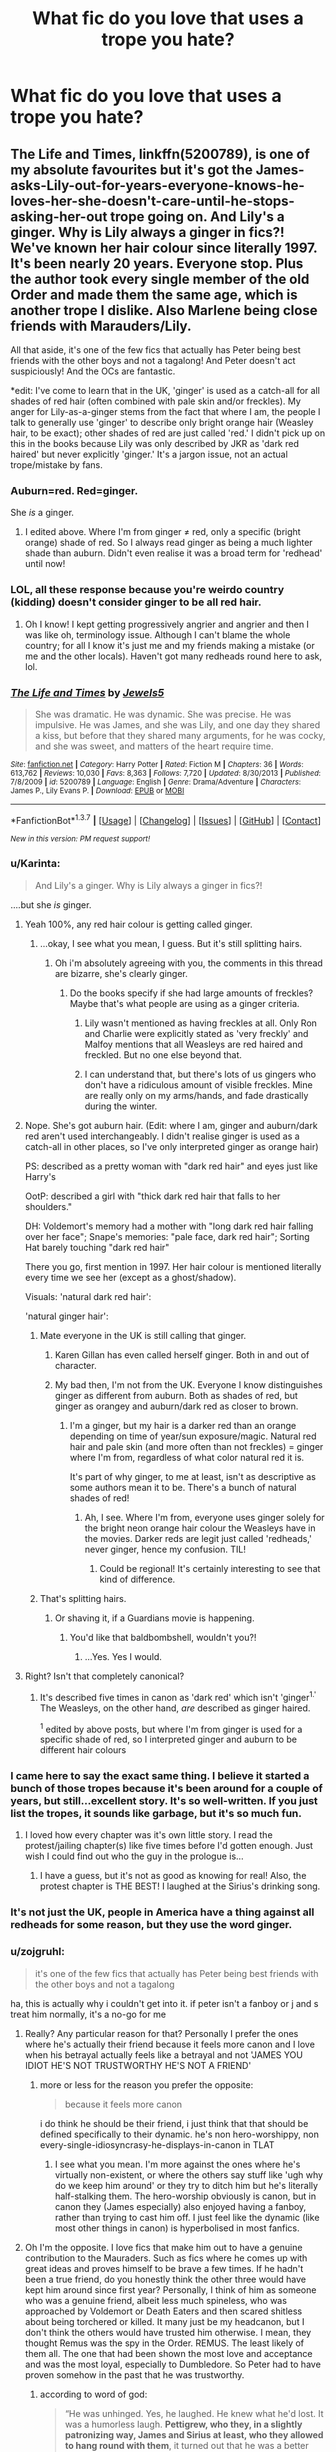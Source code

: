 #+TITLE: What fic do you love that uses a trope you hate?

* What fic do you love that uses a trope you hate?
:PROPERTIES:
:Author: howtopleaseme
:Score: 23
:DateUnix: 1459388386.0
:DateShort: 2016-Mar-31
:FlairText: Discussion
:END:

** The Life and Times, linkffn(5200789), is one of my absolute favourites but it's got the James-asks-Lily-out-for-years-everyone-knows-he-loves-her-she-doesn't-care-until-he-stops-asking-her-out trope going on. And Lily's a ginger. Why is Lily always a ginger in fics?! We've known her hair colour since literally 1997. It's been nearly 20 years. Everyone stop. Plus the author took every single member of the old Order and made them the same age, which is another trope I dislike. Also Marlene being close friends with Marauders/Lily.

All that aside, it's one of the few fics that actually has Peter being best friends with the other boys and not a tagalong! And Peter doesn't act suspiciously! And the OCs are fantastic.

*edit: I've come to learn that in the UK, 'ginger' is used as a catch-all for all shades of red hair (often combined with pale skin and/or freckles). My anger for Lily-as-a-ginger stems from the fact that where I am, the people I talk to generally use 'ginger' to describe only bright orange hair (Weasley hair, to be exact); other shades of red are just called 'red.' I didn't pick up on this in the books because Lily was only described by JKR as 'dark red haired' but never explicitly 'ginger.' It's a jargon issue, not an actual trope/mistake by fans.
:PROPERTIES:
:Author: derive-dat-ass
:Score: 17
:DateUnix: 1459394464.0
:DateShort: 2016-Mar-31
:END:

*** Auburn=red. Red=ginger.

She /is/ a ginger.
:PROPERTIES:
:Author: loveshercoffee
:Score: 5
:DateUnix: 1459429464.0
:DateShort: 2016-Mar-31
:END:

**** I edited above. Where I'm from ginger ≠ red, only a specific (bright orange) shade of red. So I always read ginger as being a much lighter shade than auburn. Didn't even realise it was a broad term for 'redhead' until now!
:PROPERTIES:
:Author: derive-dat-ass
:Score: 3
:DateUnix: 1459451247.0
:DateShort: 2016-Mar-31
:END:


*** LOL, all these response because you're weirdo country (kidding) doesn't consider ginger to be all red hair.
:PROPERTIES:
:Author: LocalMadman
:Score: 4
:DateUnix: 1459451581.0
:DateShort: 2016-Mar-31
:END:

**** Oh I know! I kept getting progressively angrier and angrier and then I was like oh, terminology issue. Although I can't blame the whole country; for all I know it's just me and my friends making a mistake (or me and the other locals). Haven't got many redheads round here to ask, lol.
:PROPERTIES:
:Author: derive-dat-ass
:Score: 4
:DateUnix: 1459451865.0
:DateShort: 2016-Mar-31
:END:


*** [[http://www.fanfiction.net/s/5200789/1/][*/The Life and Times/*]] by [[https://www.fanfiction.net/u/376071/Jewels5][/Jewels5/]]

#+begin_quote
  She was dramatic. He was dynamic. She was precise. He was impulsive. He was James, and she was Lily, and one day they shared a kiss, but before that they shared many arguments, for he was cocky, and she was sweet, and matters of the heart require time.
#+end_quote

^{/Site/: [[http://www.fanfiction.net/][fanfiction.net]] *|* /Category/: Harry Potter *|* /Rated/: Fiction M *|* /Chapters/: 36 *|* /Words/: 613,762 *|* /Reviews/: 10,030 *|* /Favs/: 8,363 *|* /Follows/: 7,720 *|* /Updated/: 8/30/2013 *|* /Published/: 7/8/2009 *|* /id/: 5200789 *|* /Language/: English *|* /Genre/: Drama/Adventure *|* /Characters/: James P., Lily Evans P. *|* /Download/: [[http://www.p0ody-files.com/ff_to_ebook/ffn-bot/index.php?id=5200789&source=ff&filetype=epub][EPUB]] or [[http://www.p0ody-files.com/ff_to_ebook/ffn-bot/index.php?id=5200789&source=ff&filetype=mobi][MOBI]]}

--------------

*FanfictionBot*^{1.3.7} *|* [[[https://github.com/tusing/reddit-ffn-bot/wiki/Usage][Usage]]] | [[[https://github.com/tusing/reddit-ffn-bot/wiki/Changelog][Changelog]]] | [[[https://github.com/tusing/reddit-ffn-bot/issues/][Issues]]] | [[[https://github.com/tusing/reddit-ffn-bot/][GitHub]]] | [[[https://www.reddit.com/message/compose?to=%2Fu%2Ftusing][Contact]]]

^{/New in this version: PM request support!/}
:PROPERTIES:
:Author: FanfictionBot
:Score: 4
:DateUnix: 1459394498.0
:DateShort: 2016-Mar-31
:END:


*** u/Karinta:
#+begin_quote
  And Lily's a ginger. Why is Lily always a ginger in fics?!
#+end_quote

....but she /is/ ginger.
:PROPERTIES:
:Author: Karinta
:Score: 8
:DateUnix: 1459399550.0
:DateShort: 2016-Mar-31
:END:

**** Yeah 100%, any red hair colour is getting called ginger.
:PROPERTIES:
:Score: 7
:DateUnix: 1459415084.0
:DateShort: 2016-Mar-31
:END:

***** ...okay, I see what you mean, I guess. But it's still splitting hairs.
:PROPERTIES:
:Author: Karinta
:Score: 3
:DateUnix: 1459434018.0
:DateShort: 2016-Mar-31
:END:

****** Oh i'm absolutely agreeing with you, the comments in this thread are bizarre, she's clearly ginger.
:PROPERTIES:
:Score: 3
:DateUnix: 1459436360.0
:DateShort: 2016-Mar-31
:END:

******* Do the books specify if she had large amounts of freckles? Maybe that's what people are using as a ginger criteria.
:PROPERTIES:
:Author: ApteryxAustralis
:Score: 1
:DateUnix: 1459444845.0
:DateShort: 2016-Mar-31
:END:

******** Lily wasn't mentioned as having freckles at all. Only Ron and Charlie were explicitly stated as 'very freckly' and Malfoy mentions that all Weasleys are red haired and freckled. But no one else beyond that.
:PROPERTIES:
:Author: derive-dat-ass
:Score: 3
:DateUnix: 1459448454.0
:DateShort: 2016-Mar-31
:END:


******** I can understand that, but there's lots of us gingers who don't have a ridiculous amount of visible freckles. Mine are really only on my arms/hands, and fade drastically during the winter.
:PROPERTIES:
:Author: girlikecupcake
:Score: 3
:DateUnix: 1459449916.0
:DateShort: 2016-Mar-31
:END:


**** Nope. She's got auburn hair. (Edit: where I am, ginger and auburn/dark red aren't used interchangeably. I didn't realise ginger is used as a catch-all in other places, so I've only interpreted ginger as orange hair)

PS: described as a pretty woman with "dark red hair" and eyes just like Harry's

OotP: described a girl with "thick dark red hair that falls to her shoulders."

DH: Voldemort's memory had a mother with "long dark red hair falling over her face"; Snape's memories: "pale face, dark red hair"; Sorting Hat barely touching "dark red hair"

There you go, first mention in 1997. Her hair colour is mentioned literally every time we see her (except as a ghost/shadow).

Visuals: 'natural dark red hair': [[http://i1357.photobucket.com/albums/q760/RainbowCarnagex/tumblr_me6ohzpHuO1r7mp55o1_500.jpg]]

'natural ginger hair': [[https://s-media-cache-ak0.pinimg.com/236x/b8/b9/a2/b8b9a2aa20f6cf42fa7c08c3266b67a5.jpg]]
:PROPERTIES:
:Author: derive-dat-ass
:Score: 7
:DateUnix: 1459399909.0
:DateShort: 2016-Mar-31
:END:

***** Mate everyone in the UK is still calling that ginger.
:PROPERTIES:
:Score: 21
:DateUnix: 1459415060.0
:DateShort: 2016-Mar-31
:END:

****** Karen Gillan has even called herself ginger. Both in and out of character.
:PROPERTIES:
:Author: BaldBombshell
:Score: 4
:DateUnix: 1459439363.0
:DateShort: 2016-Mar-31
:END:


****** My bad then, I'm not from the UK. Everyone I know distinguishes ginger as different from auburn. Both as shades of red, but ginger as orangey and auburn/dark red as closer to brown.
:PROPERTIES:
:Author: derive-dat-ass
:Score: 2
:DateUnix: 1459448219.0
:DateShort: 2016-Mar-31
:END:

******* I'm a ginger, but my hair is a darker red than an orange depending on time of year/sun exposure/magic. Natural red hair and pale skin (and more often than not freckles) = ginger where I'm from, regardless of what color natural red it is.

It's part of why ginger, to me at least, isn't as descriptive as some authors mean it to be. There's a bunch of natural shades of red!
:PROPERTIES:
:Author: girlikecupcake
:Score: 4
:DateUnix: 1459449758.0
:DateShort: 2016-Mar-31
:END:

******** Ah, I see. Where I'm from, everyone uses ginger solely for the bright neon orange hair colour the Weasleys have in the movies. Darker reds are legit just called 'redheads,' never ginger, hence my confusion. TIL!
:PROPERTIES:
:Author: derive-dat-ass
:Score: 2
:DateUnix: 1459450441.0
:DateShort: 2016-Mar-31
:END:

********* Could be regional! It's certainly interesting to see that kind of difference.
:PROPERTIES:
:Author: girlikecupcake
:Score: 2
:DateUnix: 1459452855.0
:DateShort: 2016-Apr-01
:END:


***** That's splitting hairs.
:PROPERTIES:
:Author: Karinta
:Score: 3
:DateUnix: 1459433978.0
:DateShort: 2016-Mar-31
:END:

****** Or shaving it, if a Guardians movie is happening.
:PROPERTIES:
:Author: BaldBombshell
:Score: 2
:DateUnix: 1459439384.0
:DateShort: 2016-Mar-31
:END:

******* You'd like that baldbombshell, wouldn't you?!
:PROPERTIES:
:Score: 1
:DateUnix: 1459452159.0
:DateShort: 2016-Mar-31
:END:

******** ...Yes. Yes I would.
:PROPERTIES:
:Author: BaldBombshell
:Score: 1
:DateUnix: 1459453460.0
:DateShort: 2016-Apr-01
:END:


**** Right? Isn't that completely canonical?
:PROPERTIES:
:Score: 4
:DateUnix: 1459400033.0
:DateShort: 2016-Mar-31
:END:

***** It's described five times in canon as 'dark red' which isn't 'ginger^{1.'} The Weasleys, on the other hand, /are/ described as ginger haired.

^{1} edited by above posts, but where I'm from ginger is used for a specific shade of red, so I interpreted ginger and auburn to be different hair colours
:PROPERTIES:
:Author: derive-dat-ass
:Score: 6
:DateUnix: 1459400115.0
:DateShort: 2016-Mar-31
:END:


*** I came here to say the exact same thing. I believe it started a bunch of those tropes because it's been around for a couple of years, but still...excellent story. It's so well-written. If you just list the tropes, it sounds like garbage, but it's so much fun.
:PROPERTIES:
:Author: silver_fire_lizard
:Score: 2
:DateUnix: 1459395083.0
:DateShort: 2016-Mar-31
:END:

**** I loved how every chapter was it's own little story. I read the protest/jailing chapter(s) like five times before I'd gotten enough. Just wish I could find out who the guy in the prologue is...
:PROPERTIES:
:Author: derive-dat-ass
:Score: 1
:DateUnix: 1459395370.0
:DateShort: 2016-Mar-31
:END:

***** I have a guess, but it's not as good as knowing for real! Also, the protest chapter is THE BEST! I laughed at the Sirius's drinking song.
:PROPERTIES:
:Author: silver_fire_lizard
:Score: 1
:DateUnix: 1459403385.0
:DateShort: 2016-Mar-31
:END:


*** It's not just the UK, people in America have a thing against all redheads for some reason, but they use the word ginger.
:PROPERTIES:
:Author: thedeceitfulone
:Score: 1
:DateUnix: 1459458605.0
:DateShort: 2016-Apr-01
:END:


*** u/zojgruhl:
#+begin_quote
  it's one of the few fics that actually has Peter being best friends with the other boys and not a tagalong
#+end_quote

ha, this is actually why i couldn't get into it. if peter isn't a fanboy or j and s treat him normally, it's a no-go for me
:PROPERTIES:
:Author: zojgruhl
:Score: 0
:DateUnix: 1459396983.0
:DateShort: 2016-Mar-31
:END:

**** Really? Any particular reason for that? Personally I prefer the ones where he's actually their friend because it feels more canon and I love when his betrayal actually feels like a betrayal and not 'JAMES YOU IDIOT HE'S NOT TRUSTWORTHY HE'S NOT A FRIEND'
:PROPERTIES:
:Author: derive-dat-ass
:Score: 12
:DateUnix: 1459397189.0
:DateShort: 2016-Mar-31
:END:

***** more or less for the reason you prefer the opposite:

#+begin_quote
  because it feels more canon
#+end_quote

i do think he should be their friend, i just think that that should be defined specifically to their dynamic. he's non hero-worshippy, non every-single-idiosyncrasy-he-displays-in-canon in TLAT
:PROPERTIES:
:Author: zojgruhl
:Score: 3
:DateUnix: 1459398301.0
:DateShort: 2016-Mar-31
:END:

****** I see what you mean. I'm more against the ones where he's virtually non-existent, or where the others say stuff like 'ugh why do we keep him around' or they try to ditch him but he's literally half-stalking them. The hero-worship obviously is canon, but in canon they (James especially) also enjoyed having a fanboy, rather than trying to cast him off. I just feel like the dynamic (like most other things in canon) is hyperbolised in most fanfics.
:PROPERTIES:
:Author: derive-dat-ass
:Score: 7
:DateUnix: 1459398714.0
:DateShort: 2016-Mar-31
:END:


**** Oh I'm the opposite. I love fics that make him out to have a genuine contribution to the Mauraders. Such as fics where he comes up with great ideas and proves himself to be brave a few times. If he hadn't been a true friend, do you honestly think the other three would have kept him around since first year? Personally, I think of him as someone who was a genuine friend, albeit less much spineless, who was approached by Voldemort or Death Eaters and then scared shitless about being torchered or killed. It many just be my headcanon, but I don't think the others would have trusted him otherwise. I mean, they thought Remus was the spy in the Order. REMUS. The least likely of them all. The one that had been shown the most love and acceptance and was the most loyal, especially to Dumbledore. So Peter had to have proven somehow in the past that he was trustworthy.
:PROPERTIES:
:Author: sunshineallday
:Score: 6
:DateUnix: 1459417721.0
:DateShort: 2016-Mar-31
:END:

***** according to word of god:

#+begin_quote
  “He was unhinged. Yes, he laughed. He knew what he'd lost. It was a humorless laugh. *Pettigrew, who they, in a slightly patronizing way, James and Sirius at least, who they allowed to hang round with them*, it turned out that he was a better wizard than they knew. Turned out he was better at hiding secrets than they knew.”
#+end_quote

i prefer fic. that reflect that general vibe, because i think it's more important for his arc that he /wasn't/ treated like an equal, so to speak.
:PROPERTIES:
:Author: zojgruhl
:Score: 2
:DateUnix: 1459425272.0
:DateShort: 2016-Mar-31
:END:


** Many many many of the fics I love by authors who can write perfectly well, still use the old referring to Hermione as 'Mione trope. It's like the most unavoidable trope of the lot, cos even the good writers use it.
:PROPERTIES:
:Author: Englishhedgehog13
:Score: 13
:DateUnix: 1459394287.0
:DateShort: 2016-Mar-31
:END:

*** I like when authors only use it when Ron has his mouth full of food, and don't go out of their way in authors' notes or (fanfic gods forbid) narration to point out that they're not doing it or only doing it that time Ron said it in canon.
:PROPERTIES:
:Author: Jechtael
:Score: 6
:DateUnix: 1459403723.0
:DateShort: 2016-Mar-31
:END:


*** Her name feels like it has too many syllables to not be given a shorter nickname. A lot of authors seem to take it too far though.
:PROPERTIES:
:Author: LocalMadman
:Score: 3
:DateUnix: 1459451644.0
:DateShort: 2016-Mar-31
:END:


** *The Accidental Bond*, linkffn(5604382), contains a serious amount of Dumbledore/Molly/Ron bashing, but is one of my favorites.
:PROPERTIES:
:Author: InquisitorCOC
:Score: 5
:DateUnix: 1459388979.0
:DateShort: 2016-Mar-31
:END:

*** [[http://www.fanfiction.net/s/5604382/1/][*/The Accidental Bond/*]] by [[https://www.fanfiction.net/u/1251524/kb0][/kb0/]]

#+begin_quote
  Harry finds that his "saving people thing" is a power of its own, capable of bonding single witches to him if their life is in mortal danger, with unusual results. H/multi
#+end_quote

^{/Site/: [[http://www.fanfiction.net/][fanfiction.net]] *|* /Category/: Harry Potter *|* /Rated/: Fiction M *|* /Chapters/: 33 *|* /Words/: 415,017 *|* /Reviews/: 3,889 *|* /Favs/: 5,384 *|* /Follows/: 4,270 *|* /Updated/: 1/16/2013 *|* /Published/: 12/23/2009 *|* /Status/: Complete *|* /id/: 5604382 *|* /Language/: English *|* /Genre/: Drama/Adventure *|* /Characters/: Harry P. *|* /Download/: [[http://www.p0ody-files.com/ff_to_ebook/ffn-bot/index.php?id=5604382&source=ff&filetype=epub][EPUB]] or [[http://www.p0ody-files.com/ff_to_ebook/ffn-bot/index.php?id=5604382&source=ff&filetype=mobi][MOBI]]}

--------------

*FanfictionBot*^{1.3.7} *|* [[[https://github.com/tusing/reddit-ffn-bot/wiki/Usage][Usage]]] | [[[https://github.com/tusing/reddit-ffn-bot/wiki/Changelog][Changelog]]] | [[[https://github.com/tusing/reddit-ffn-bot/issues/][Issues]]] | [[[https://github.com/tusing/reddit-ffn-bot/][GitHub]]] | [[[https://www.reddit.com/message/compose?to=%2Fu%2Ftusing][Contact]]]

^{/New in this version: PM request support!/}
:PROPERTIES:
:Author: FanfictionBot
:Score: 2
:DateUnix: 1459389006.0
:DateShort: 2016-Mar-31
:END:


** Cliche goblin inheritance test - Out of the Night is the only story that does it properly, and it turned out amazing.
:PROPERTIES:
:Author: Lord_Anarchy
:Score: 6
:DateUnix: 1459395824.0
:DateShort: 2016-Mar-31
:END:

*** Link or author? I've read a couple or three goblin inheritance fics that started out good (or mostly good) but went WAY downhill sooner or later, and would like to see one that's allegedly good the whole way through.
:PROPERTIES:
:Author: Jechtael
:Score: 2
:DateUnix: 1459403810.0
:DateShort: 2016-Mar-31
:END:

**** Seconded.
:PROPERTIES:
:Author: Count_Veger
:Score: 2
:DateUnix: 1459408462.0
:DateShort: 2016-Mar-31
:END:


**** [[https://forums.darklordpotter.net/showthread.php?t=14151][Out of the Night by Raining Ink]] - The author took it down from FFN but there should be a downloadable copy here.
:PROPERTIES:
:Author: passingavery
:Score: 2
:DateUnix: 1459412238.0
:DateShort: 2016-Mar-31
:END:


*** By this do you mean going to Gringotts to get tested or becoming a goblin? Also, Harrymort/Tomarry has many good ones, so maybe it's just that ship?
:PROPERTIES:
:Author: thedeceitfulone
:Score: 1
:DateUnix: 1459458799.0
:DateShort: 2016-Apr-01
:END:


** linkffn(Nightmare by Provocative Envy), linkffn(10253523), and linkffn(Shared Flame by Lady Miya).

I'll start off my saying that one of my guilty pleasures is the pairing of Tom Riddle and Hermione Granger. Due to that, I've read almost every fanfiction where they're paired.

I recently talked about /Nightmare/ in [[https://www.reddit.com/r/HPfanfiction/comments/4cgqo8/whats_the_weirdest_thing_youve_ever_seen_in_a_fic/][this thread]], and last night, I was discussing with a friend of mine that, even though this fanfiction is somewhat enjoyable and well-written, it uses a plot that I absolutely despise. That plot being "a major, female character (Hermione) gets pregnant". /Euphoria/ also uses it, though I don't enjoy /Euphoria/ as much as I did /Nightmare/.

Hell, Hermione gets knocked up by Riddle, through rape by deception, in the first chapter of /Shared Flame/.

I also have issues with the abusive relationship portrayed in /Nightmare/, though I'm not sure if that's intentional or not. I also had a really hard time following or understanding what Envy meant to communicate, and using "fuck" every other word doesn't exactly help with that. Which...is weird, because I know my favorite fic, linkffn(Tied for Last by Speechwriter), also has been criticized for portraying an abusive relationship between Tom and Hermione.

My main problem with /Nightmare/, however, is that Riddle uses reproductive coercion to control Hermione, and I find how it's portrayed to be downright scary. It makes me think of how many young, impressionable people might be reading this, and get the wrong idea of how a proper relationship is supposed to be. Even more so, since most fanfiction readers (and writers) tend to be women themselves.

One of the main tropes I can't stand, but it's used surprisingly frequently by some authors in the Tomione sub-fandom, is Hermione getting pregnant by Tom, again, usually by rape by deception, or reproductive coercion. It's utterly scary to me how this seems to crop up more often in Tomione than other pairings, and I've read other pairings. For example, even in Dramione or Snamione fanfictions, or stories that pair Hermione with Draco Malfoy or Severus Snape, you won't see nearly the same sort of prevalence of abuse and manipulation.

It also makes me wonder why so many Tomione writers, who are also women, write Hermione as being a complete doormat when it comes to Riddle, or why they are writing Riddle as an abusive asshole to begin with. It makes me ponder why these women not only write, but also romanticize, such abuse and coercion. It makes me think of the kind of trashy writing you'd read in, for related fanfiction or the real deal, Stephenie Meyer's /Twilight/, or E.L. James's /50 Shades of Grey/.

I can understand some authors having kinks or fetishes - I do. However, the prevalence in which they pop up in Tomione fics, in particular, has me worried, along with the romanticization of abuse. My friend, who is a Tomione writer herself, also noted that "she notices these tropes a lot in the sub-fandom, too".
:PROPERTIES:
:Author: Obversa
:Score: 3
:DateUnix: 1459394234.0
:DateShort: 2016-Mar-31
:END:

*** u/zojgruhl:
#+begin_quote
  an abusive asshole
#+end_quote

** 
   :PROPERTIES:
   :CUSTOM_ID: section
   :END:

#+begin_quote
  Riddle
#+end_quote

i saw someone level a similar criticism at a writer who had riddle/hermione as a side pairing in one of their fic. tom was hitting hermione, which they took issue with, and the author responded that tom would probably hit his own mother if he thought he had nothing to lose from it
:PROPERTIES:
:Author: zojgruhl
:Score: 9
:DateUnix: 1459396645.0
:DateShort: 2016-Mar-31
:END:

**** I would say that if that is the writer's defensive for the criticism, then he or she needs to take a closer look at Riddle's character. In the books, the films, and even as per Rowling herself, Riddle doesn't like "to get his hands dirty". Physical abuse would count as "getting his hands dirty". I'd argue that Riddle resorting to directly abusing others is not only OOC for Riddle, but that he'd view himself as above such a petty way of cowing others into submission. Most times, Riddle doesn't torture his victims, or toy with them before a murder; he simply kills them. After all, Morfin and Marvolo Gaunt were abusive assholes to Riddle's mother, Merope, and Riddle had no love for them.
:PROPERTIES:
:Author: Obversa
:Score: 1
:DateUnix: 1459396976.0
:DateShort: 2016-Mar-31
:END:

***** hm, to clarify: it was a muggle 'coffee shop' au. the general point was about riddle being abusive. i agree that riddle would use magic, not his fists. i don't think him using violence is ooc, though.
:PROPERTIES:
:Author: zojgruhl
:Score: 3
:DateUnix: 1459397715.0
:DateShort: 2016-Mar-31
:END:

****** Oh. If it's AU, that's probably why the author wrote it.
:PROPERTIES:
:Author: Obversa
:Score: 1
:DateUnix: 1459398041.0
:DateShort: 2016-Mar-31
:END:


*** [[http://www.fanfiction.net/s/8618289/1/][*/Nightmare/*]] by [[https://www.fanfiction.net/u/816609/provocative-envy][/provocative envy/]]

#+begin_quote
  COMPLETE: A broken time turner shouldn't have sent me back so far. It was unprecedented. Stepping on it-smashing it-nothing should have happened. At most, I should have lost a week. At worst, I should have disappeared altogether. I shouldn't have traveled back fifty-two years; half a bloody century. This should not have happened. HG/TR.
#+end_quote

^{/Site/: [[http://www.fanfiction.net/][fanfiction.net]] *|* /Category/: Harry Potter *|* /Rated/: Fiction M *|* /Chapters/: 30 *|* /Words/: 163,513 *|* /Reviews/: 1,495 *|* /Favs/: 2,017 *|* /Follows/: 1,378 *|* /Updated/: 7/1/2014 *|* /Published/: 10/17/2012 *|* /Status/: Complete *|* /id/: 8618289 *|* /Language/: English *|* /Genre/: Romance/Drama *|* /Characters/: Hermione G., Tom R. Jr. *|* /Download/: [[http://www.p0ody-files.com/ff_to_ebook/ffn-bot/index.php?id=8618289&source=ff&filetype=epub][EPUB]] or [[http://www.p0ody-files.com/ff_to_ebook/ffn-bot/index.php?id=8618289&source=ff&filetype=mobi][MOBI]]}

--------------

[[http://www.fanfiction.net/s/10253523/1/][*/Euphoria/*]] by [[https://www.fanfiction.net/u/416520/uleanblue][/uleanblue/]]

#+begin_quote
  This is a belated entry in the April Fool's Day Trickster Challenge. AU. Hermione Granger's meeting with the Dark Lord goes awry.
#+end_quote

^{/Site/: [[http://www.fanfiction.net/][fanfiction.net]] *|* /Category/: Harry Potter *|* /Rated/: Fiction M *|* /Chapters/: 5 *|* /Words/: 13,802 *|* /Reviews/: 85 *|* /Favs/: 110 *|* /Follows/: 220 *|* /Updated/: 8/27/2015 *|* /Published/: 4/8/2014 *|* /id/: 10253523 *|* /Language/: English *|* /Genre/: Humor/Angst *|* /Characters/: Hermione G., Tom R. Jr. *|* /Download/: [[http://www.p0ody-files.com/ff_to_ebook/ffn-bot/index.php?id=10253523&source=ff&filetype=epub][EPUB]] or [[http://www.p0ody-files.com/ff_to_ebook/ffn-bot/index.php?id=10253523&source=ff&filetype=mobi][MOBI]]}

--------------

[[http://www.fanfiction.net/s/6031176/1/][*/Tied for Last/*]] by [[https://www.fanfiction.net/u/822022/Speechwriter][/Speechwriter/]]

#+begin_quote
  Hermione is killed by Voldemort, and is now dead. Well, sort of. Turns out that death is a little more complex than she knew... Ignores epilogue and last 50ish pages of DH.
#+end_quote

^{/Site/: [[http://www.fanfiction.net/][fanfiction.net]] *|* /Category/: Harry Potter *|* /Rated/: Fiction M *|* /Chapters/: 33 *|* /Words/: 244,650 *|* /Reviews/: 2,236 *|* /Favs/: 2,732 *|* /Follows/: 732 *|* /Updated/: 9/10/2010 *|* /Published/: 6/6/2010 *|* /Status/: Complete *|* /id/: 6031176 *|* /Language/: English *|* /Genre/: Romance/Drama *|* /Characters/: Hermione G., Tom R. Jr. *|* /Download/: [[http://www.p0ody-files.com/ff_to_ebook/ffn-bot/index.php?id=6031176&source=ff&filetype=epub][EPUB]] or [[http://www.p0ody-files.com/ff_to_ebook/ffn-bot/index.php?id=6031176&source=ff&filetype=mobi][MOBI]]}

--------------

*FanfictionBot*^{1.3.7} *|* [[[https://github.com/tusing/reddit-ffn-bot/wiki/Usage][Usage]]] | [[[https://github.com/tusing/reddit-ffn-bot/wiki/Changelog][Changelog]]] | [[[https://github.com/tusing/reddit-ffn-bot/issues/][Issues]]] | [[[https://github.com/tusing/reddit-ffn-bot/][GitHub]]] | [[[https://www.reddit.com/message/compose?to=%2Fu%2Ftusing][Contact]]]

^{/New in this version: PM request support!/}
:PROPERTIES:
:Author: FanfictionBot
:Score: 2
:DateUnix: 1459394269.0
:DateShort: 2016-Mar-31
:END:


*** TIL: there's a fic with the same title as one of mine that has Voldemort impregnating Hermione. sadface
:PROPERTIES:
:Author: Lord_Anarchy
:Score: 2
:DateUnix: 1459395688.0
:DateShort: 2016-Mar-31
:END:

**** /Nightmare/ or /Euphoria/?
:PROPERTIES:
:Author: Obversa
:Score: 1
:DateUnix: 1459395848.0
:DateShort: 2016-Mar-31
:END:

***** Euphoria
:PROPERTIES:
:Author: Lord_Anarchy
:Score: 2
:DateUnix: 1459395976.0
:DateShort: 2016-Mar-31
:END:

****** Ah. I also looked up the other one I had issues with, which is linkffn(Shared Flame by Lady Miya).
:PROPERTIES:
:Author: Obversa
:Score: 1
:DateUnix: 1459396110.0
:DateShort: 2016-Mar-31
:END:

******* [[http://www.fanfiction.net/s/6767731/1/][*/Shared Flame/*]] by [[https://www.fanfiction.net/u/1261288/Lady-Miya][/Lady Miya/]]

#+begin_quote
  It all started when two normally clever individuals both had a really lousy day.
#+end_quote

^{/Site/: [[http://www.fanfiction.net/][fanfiction.net]] *|* /Category/: Harry Potter *|* /Rated/: Fiction M *|* /Chapters/: 49 *|* /Words/: 311,604 *|* /Reviews/: 1,131 *|* /Favs/: 590 *|* /Follows/: 456 *|* /Updated/: 7/6/2013 *|* /Published/: 2/22/2011 *|* /Status/: Complete *|* /id/: 6767731 *|* /Language/: English *|* /Genre/: Mystery/Drama *|* /Characters/: Hermione G., Tom R. Jr. *|* /Download/: [[http://www.p0ody-files.com/ff_to_ebook/ffn-bot/index.php?id=6767731&source=ff&filetype=epub][EPUB]] or [[http://www.p0ody-files.com/ff_to_ebook/ffn-bot/index.php?id=6767731&source=ff&filetype=mobi][MOBI]]}

--------------

*FanfictionBot*^{1.3.7} *|* [[[https://github.com/tusing/reddit-ffn-bot/wiki/Usage][Usage]]] | [[[https://github.com/tusing/reddit-ffn-bot/wiki/Changelog][Changelog]]] | [[[https://github.com/tusing/reddit-ffn-bot/issues/][Issues]]] | [[[https://github.com/tusing/reddit-ffn-bot/][GitHub]]] | [[[https://www.reddit.com/message/compose?to=%2Fu%2Ftusing][Contact]]]

^{/New in this version: PM request support!/}
:PROPERTIES:
:Author: FanfictionBot
:Score: 2
:DateUnix: 1459396182.0
:DateShort: 2016-Mar-31
:END:


** linkffn(3548714) alludes to sexual assault (which usually makes me close a story as soon as I see it), but I think it's one of the best examples of a ruthless Harry and Hermione.
:PROPERTIES:
:Author: MacsenWledig
:Score: 2
:DateUnix: 1459391827.0
:DateShort: 2016-Mar-31
:END:

*** [[http://www.fanfiction.net/s/3548714/1/][*/Screams Part One/*]] by [[https://www.fanfiction.net/u/881050/cloneserpents][/cloneserpents/]]

#+begin_quote
  After the war ends, Neville is visited by a friend he thought dead. An experiment in a darker style of writing by the author. Feedback appreciated. One shot. DARK FIC! DARK EVIL HERMIONE! MAJOR CHARACTER DEATHS! Revised 8/13/2014
#+end_quote

^{/Site/: [[http://www.fanfiction.net/][fanfiction.net]] *|* /Category/: Harry Potter *|* /Rated/: Fiction M *|* /Words/: 2,399 *|* /Reviews/: 68 *|* /Favs/: 299 *|* /Follows/: 57 *|* /Published/: 5/20/2007 *|* /Status/: Complete *|* /id/: 3548714 *|* /Language/: English *|* /Genre/: Horror *|* /Characters/: Hermione G., Neville L. *|* /Download/: [[http://www.p0ody-files.com/ff_to_ebook/ffn-bot/index.php?id=3548714&source=ff&filetype=epub][EPUB]] or [[http://www.p0ody-files.com/ff_to_ebook/ffn-bot/index.php?id=3548714&source=ff&filetype=mobi][MOBI]]}

--------------

*FanfictionBot*^{1.3.7} *|* [[[https://github.com/tusing/reddit-ffn-bot/wiki/Usage][Usage]]] | [[[https://github.com/tusing/reddit-ffn-bot/wiki/Changelog][Changelog]]] | [[[https://github.com/tusing/reddit-ffn-bot/issues/][Issues]]] | [[[https://github.com/tusing/reddit-ffn-bot/][GitHub]]] | [[[https://www.reddit.com/message/compose?to=%2Fu%2Ftusing][Contact]]]

^{/New in this version: PM request support!/}
:PROPERTIES:
:Author: FanfictionBot
:Score: 2
:DateUnix: 1459391867.0
:DateShort: 2016-Mar-31
:END:


** linkffn(9475078). Mpreg. Ew, yuck, I hate pregancy in fics, but this was marked crack. Then I though, /pregnant Dark Lord/, which pushed me to click on this story, and boy I did not regret it. It's one of the tiny handful of Harry/Voldemort stories that are actually good and hold up over time, so I hold it rather high regard.
:PROPERTIES:
:Author: Selofain
:Score: 2
:DateUnix: 1459406409.0
:DateShort: 2016-Mar-31
:END:

*** [[http://www.fanfiction.net/s/9475078/1/][*/Labor of Insanity/*]] by [[https://www.fanfiction.net/u/2641800/estalita11][/estalita11/]]

#+begin_quote
  Guess who knocked up the Dark Lord? HP/TMR slash, mpreg, CRACK, but with a sophisticated tone. One-shot, complete
#+end_quote

^{/Site/: [[http://www.fanfiction.net/][fanfiction.net]] *|* /Category/: Harry Potter *|* /Rated/: Fiction M *|* /Words/: 17,467 *|* /Reviews/: 72 *|* /Favs/: 565 *|* /Follows/: 111 *|* /Published/: 7/9/2013 *|* /Status/: Complete *|* /id/: 9475078 *|* /Language/: English *|* /Genre/: Humor/Romance *|* /Characters/: Harry P., Tom R. Jr. *|* /Download/: [[http://www.p0ody-files.com/ff_to_ebook/ffn-bot/index.php?id=9475078&source=ff&filetype=epub][EPUB]] or [[http://www.p0ody-files.com/ff_to_ebook/ffn-bot/index.php?id=9475078&source=ff&filetype=mobi][MOBI]]}

--------------

*FanfictionBot*^{1.3.7} *|* [[[https://github.com/tusing/reddit-ffn-bot/wiki/Usage][Usage]]] | [[[https://github.com/tusing/reddit-ffn-bot/wiki/Changelog][Changelog]]] | [[[https://github.com/tusing/reddit-ffn-bot/issues/][Issues]]] | [[[https://github.com/tusing/reddit-ffn-bot/][GitHub]]] | [[[https://www.reddit.com/message/compose?to=%2Fu%2Ftusing][Contact]]]

^{/New in this version: PM request support!/}
:PROPERTIES:
:Author: FanfictionBot
:Score: 1
:DateUnix: 1459406456.0
:DateShort: 2016-Mar-31
:END:


** linkffn(Harry Potter and the Prince of Slytherin) has the pureblood aristocracy thing going on where twelve year olds are plotting and scheming like their aristocratic grandfathers but it is AMAZING and I can't put it down.
:PROPERTIES:
:Author: orangedarkchocolate
:Score: 2
:DateUnix: 1459457823.0
:DateShort: 2016-Apr-01
:END:

*** [[http://www.fanfiction.net/s/11191235/1/][*/Harry Potter and the Prince of Slytherin/*]] by [[https://www.fanfiction.net/u/4788805/The-Sinister-Man][/The Sinister Man/]]

#+begin_quote
  Harry Potter was sent away to the Dursleys by his parents who were raising Jim Potter, the Boy Who Lived. Think you know this story? You have no idea. AU, Slytherin!Harry, WBWL. Currently in Year Two (Harry Potter and the Secret Enemy). NO romantic pairings prior to Fourth Year. Basically good Dumbledore and Weasleys. Hopefully no bashing.
#+end_quote

^{/Site/: [[http://www.fanfiction.net/][fanfiction.net]] *|* /Category/: Harry Potter *|* /Rated/: Fiction T *|* /Chapters/: 72 *|* /Words/: 358,316 *|* /Reviews/: 3,421 *|* /Favs/: 2,920 *|* /Follows/: 3,767 *|* /Updated/: 3/30 *|* /Published/: 4/17/2015 *|* /id/: 11191235 *|* /Language/: English *|* /Genre/: Adventure *|* /Characters/: Harry P., Hermione G., Neville L., Theodore N. *|* /Download/: [[http://www.p0ody-files.com/ff_to_ebook/ffn-bot/index.php?id=11191235&source=ff&filetype=epub][EPUB]] or [[http://www.p0ody-files.com/ff_to_ebook/ffn-bot/index.php?id=11191235&source=ff&filetype=mobi][MOBI]]}

--------------

*FanfictionBot*^{1.3.7} *|* [[[https://github.com/tusing/reddit-ffn-bot/wiki/Usage][Usage]]] | [[[https://github.com/tusing/reddit-ffn-bot/wiki/Changelog][Changelog]]] | [[[https://github.com/tusing/reddit-ffn-bot/issues/][Issues]]] | [[[https://github.com/tusing/reddit-ffn-bot/][GitHub]]] | [[[https://www.reddit.com/message/compose?to=%2Fu%2Ftusing][Contact]]]

^{/New in this version: PM request support!/}
:PROPERTIES:
:Author: FanfictionBot
:Score: 1
:DateUnix: 1459457887.0
:DateShort: 2016-Apr-01
:END:


** linkffn(8730465) - I love this story to bits, even though it pairs Sirius x Remus (as a background couple). Not a sailor of that ship in any capacity, but I loved the story enough to go with it.
:PROPERTIES:
:Author: passingavery
:Score: 1
:DateUnix: 1459412466.0
:DateShort: 2016-Mar-31
:END:

*** Sort of related. I read a lot of Sirius x Remus because I believe, from the depths of my soul, that they were meant to be together. A lot of these fics though fall into the "everyone is gay" trope which drives me insane. Like I can deal with up to two other gay couples (like Harry x Draco which tends to crop up a fair bit or Percy x Oliver) but after that it starts to get ridiculous because I can no longer suspend my belief
:PROPERTIES:
:Author: happyscented
:Score: 1
:DateUnix: 1459440070.0
:DateShort: 2016-Mar-31
:END:

**** If it's a version of Magical Britain that hasn't had homophobia for centuries, then we would expect more than the 2-3% of the out homosexual population we see today. At 10% of the population, we'd expect to see about a dozen students who are homosexual and of dating age at Hogwarts.

You'd practically need soul bonds just to find someone compatible to date. It's about as bad as with purebloods:

#+begin_quote
  Neville: "Gran wants me to marry a pureblood, but she won't sign a marriage contract for anyone closer than third cousin for me."

  Harry: "So?"

  Neville: "There are only four of them within five years of my age. Three are Slytherin pureblood supremacists. I like the last one, but she's getting married next year."
#+end_quote
:PROPERTIES:
:Score: 2
:DateUnix: 1459469781.0
:DateShort: 2016-Apr-01
:END:


*** [[http://www.fanfiction.net/s/8730465/1/][*/C'est La Vie/*]] by [[https://www.fanfiction.net/u/4019839/cywscross][/cywscross/]]

#+begin_quote
  A year after the war ends, Fate takes the opportunity to toss her favourite hero into a different dimension to repay her debt. A new life in exchange for having fulfilled her prophecy. Harry just wants to know why he has no say in the matter. And why Fate thinks that his hero complex won't eventually kick in. Then again, that might be exactly why Fate dumped him there.
#+end_quote

^{/Site/: [[http://www.fanfiction.net/][fanfiction.net]] *|* /Category/: Harry Potter *|* /Rated/: Fiction T *|* /Chapters/: 9 *|* /Words/: 107,884 *|* /Reviews/: 4,536 *|* /Favs/: 10,277 *|* /Follows/: 10,648 *|* /Updated/: 5/9/2013 *|* /Published/: 11/23/2012 *|* /id/: 8730465 *|* /Language/: English *|* /Genre/: Adventure/Friendship *|* /Characters/: Harry P. *|* /Download/: [[http://www.p0ody-files.com/ff_to_ebook/ffn-bot/index.php?id=8730465&source=ff&filetype=epub][EPUB]] or [[http://www.p0ody-files.com/ff_to_ebook/ffn-bot/index.php?id=8730465&source=ff&filetype=mobi][MOBI]]}

--------------

*FanfictionBot*^{1.3.7} *|* [[[https://github.com/tusing/reddit-ffn-bot/wiki/Usage][Usage]]] | [[[https://github.com/tusing/reddit-ffn-bot/wiki/Changelog][Changelog]]] | [[[https://github.com/tusing/reddit-ffn-bot/issues/][Issues]]] | [[[https://github.com/tusing/reddit-ffn-bot/][GitHub]]] | [[[https://www.reddit.com/message/compose?to=%2Fu%2Ftusing][Contact]]]

^{/New in this version: PM request support!/}
:PROPERTIES:
:Author: FanfictionBot
:Score: 0
:DateUnix: 1459412519.0
:DateShort: 2016-Mar-31
:END:


** I love Effects and Side Effects but it has a harem which I hate and many many words devoted to amazing expansion charms.
:PROPERTIES:
:Author: sfjoellen
:Score: 1
:DateUnix: 1459421995.0
:DateShort: 2016-Mar-31
:END:


** linkffn(The Frozen Phoenix) I normally really really dislike the concept of harry going to daphne for help trope. But this.. this is nice. it could be due to the fact that it is still a WIP, but still i dont hate it either.
:PROPERTIES:
:Author: Zerokun11
:Score: 1
:DateUnix: 1459443063.0
:DateShort: 2016-Mar-31
:END:

*** [[http://www.fanfiction.net/s/10668763/1/][*/The Frozen Phoenix/*]] by [[https://www.fanfiction.net/u/3574562/Demonic-Slytherin224][/Demonic-Slytherin224/]]

#+begin_quote
  When you have a problem, you call an expert. If those experts turn out to be linked to the problem, then you need to find someone you wouldn't ever think of. This Expert, changed everything and through this opened his eyes, opened them to the hidden world that he had always been living in. Sirius is now free, Dumbledore is worse than any snake and even Voldemort should fear Steam.
#+end_quote

^{/Site/: [[http://www.fanfiction.net/][fanfiction.net]] *|* /Category/: Harry Potter *|* /Rated/: Fiction T *|* /Chapters/: 20 *|* /Words/: 102,770 *|* /Reviews/: 771 *|* /Favs/: 2,640 *|* /Follows/: 3,588 *|* /Updated/: 3/25 *|* /Published/: 9/3/2014 *|* /id/: 10668763 *|* /Language/: English *|* /Genre/: Mystery/Romance *|* /Characters/: <Harry P., Daphne G.> Hermione G., Sirius B. *|* /Download/: [[http://www.p0ody-files.com/ff_to_ebook/ffn-bot/index.php?id=10668763&source=ff&filetype=epub][EPUB]] or [[http://www.p0ody-files.com/ff_to_ebook/ffn-bot/index.php?id=10668763&source=ff&filetype=mobi][MOBI]]}

--------------

*FanfictionBot*^{1.3.7} *|* [[[https://github.com/tusing/reddit-ffn-bot/wiki/Usage][Usage]]] | [[[https://github.com/tusing/reddit-ffn-bot/wiki/Changelog][Changelog]]] | [[[https://github.com/tusing/reddit-ffn-bot/issues/][Issues]]] | [[[https://github.com/tusing/reddit-ffn-bot/][GitHub]]] | [[[https://www.reddit.com/message/compose?to=%2Fu%2Ftusing][Contact]]]

^{/New in this version: PM request support!/}
:PROPERTIES:
:Author: FanfictionBot
:Score: 1
:DateUnix: 1459443101.0
:DateShort: 2016-Mar-31
:END:


** linkffn(firebird's son) A lot of it sounded like crappy wish fulfillment, but it turned out to have a pretty in-character Harry in a wacky world.
:PROPERTIES:
:Author: shinreimyu
:Score: 1
:DateUnix: 1459487475.0
:DateShort: 2016-Apr-01
:END:

*** [[http://www.fanfiction.net/s/8629685/1/][*/Firebird's Son: Book I of the Firebird Trilogy/*]] by [[https://www.fanfiction.net/u/1229909/Darth-Marrs][/Darth Marrs/]]

#+begin_quote
  He stepped into a world he didn't understand, following footprints he could not see, toward a destiny he could never imagine. How can one boy make a world brighter when it is so very dark to begin with? A completely AU Harry Potter universe.
#+end_quote

^{/Site/: [[http://www.fanfiction.net/][fanfiction.net]] *|* /Category/: Harry Potter *|* /Rated/: Fiction M *|* /Chapters/: 40 *|* /Words/: 172,506 *|* /Reviews/: 3,659 *|* /Favs/: 3,844 *|* /Follows/: 3,144 *|* /Updated/: 8/24/2013 *|* /Published/: 10/21/2012 *|* /Status/: Complete *|* /id/: 8629685 *|* /Language/: English *|* /Genre/: Drama *|* /Characters/: Harry P., Luna L. *|* /Download/: [[http://www.p0ody-files.com/ff_to_ebook/ffn-bot/index.php?id=8629685&source=ff&filetype=epub][EPUB]] or [[http://www.p0ody-files.com/ff_to_ebook/ffn-bot/index.php?id=8629685&source=ff&filetype=mobi][MOBI]]}

--------------

*FanfictionBot*^{1.3.7} *|* [[[https://github.com/tusing/reddit-ffn-bot/wiki/Usage][Usage]]] | [[[https://github.com/tusing/reddit-ffn-bot/wiki/Changelog][Changelog]]] | [[[https://github.com/tusing/reddit-ffn-bot/issues/][Issues]]] | [[[https://github.com/tusing/reddit-ffn-bot/][GitHub]]] | [[[https://www.reddit.com/message/compose?to=%2Fu%2Ftusing][Contact]]]

^{/New in this version: PM request support!/}
:PROPERTIES:
:Author: FanfictionBot
:Score: 1
:DateUnix: 1459487525.0
:DateShort: 2016-Apr-01
:END:
